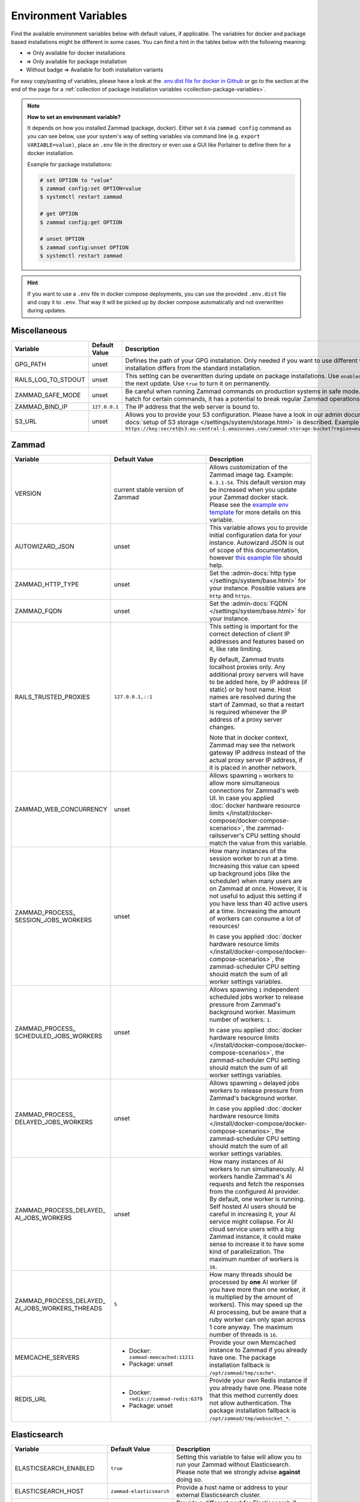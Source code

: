 Environment Variables
=====================

Find the available environment variables below with default values, if
applicable. The variables for docker and package based installations might be
different in some cases. You can find a hint in the tables below with the
following meaning:

- |docker| => Only available for docker installations
- |package| => Only available for package installation
- Without badge => Available for both installation variants

For easy copy/pasting of variables, please have a look at the
`.env.dist file for docker in Github <https://github.com/zammad/zammad-docker-compose/blob/master/.env.dist>`_
or go to the section at the end of the page for a
:ref:`collection of package installation variables <collection-package-variables>`.

.. note:: **How to set an environment variable?**

   It depends on how you installed Zammad (package, docker).
   Either set it via ``zammad config`` command as you can see below, use your
   system's way of setting variables via command line
   (e.g. ``export VARIABLE=value)``, place an ``.env`` file in the directory or
   even use a GUI like Portainer to define them for a docker installation.

   Example for package installations:

   .. code-block:: sh

      # set OPTION to "value"
      $ zammad config:set OPTION=value
      $ systemctl restart zammad

      # get OPTION
      $ zammad config:get OPTION

      # unset OPTION
      $ zammad config:unset OPTION
      $ systemctl restart zammad

.. hint::

   If you want to use a ``.env`` file in docker compose deployments, you can
   use the provided ``.env.dist`` file and copy it to ``.env``. That way it will
   be picked up by docker compose automatically and not overwritten during
   updates.

Miscellaneous
-------------

.. list-table::
   :widths: 31 19 50
   :header-rows: 1

   * - Variable
     - Default Value
     - Description
   * - GPG_PATH |package|
     - unset
     - Defines the path of your GPG installation. Only needed if you want to use
       different versions of PGP or if your PGP installation differs from the
       standard installation.
   * - RAILS_LOG_TO_STDOUT |package|
     - unset
     - This setting can be overwritten during update on package installations.
       Use ``enabled`` to turn this option on only until the next update.
       Use ``true`` to turn it on permanently.
   * - ZAMMAD_SAFE_MODE |package|
     - unset
     - Be careful when running Zammad commands on production systems in safe
       mode. While it may allow an escape hatch for certain commands, it has a
       potential to break regular Zammad operations.
   * - ZAMMAD_BIND_IP |package|
     - ``127.0.0.1``
     - The IP address that the web server is bound to.
   * - S3_URL |package|
     - unset
     - Allows you to provide your S3 configuration. Please have a look in our
       admin documentation, where the
       :admin-docs:`setup of S3 storage </settings/system/storage.html>` is
       described.
       Example for value:
       ``https://key:secret@s3.eu-central-1.amazonaws.com/zammad-storage-bucket?region=eu-central-1&force_path_style=true``

Zammad
------

.. list-table::
   :widths: 31 19 50
   :header-rows: 1

   * - Variable
     - Default Value
     - Description
   * - VERSION |docker|
     - current stable version of Zammad
     - Allows customization of the Zammad image tag. Example: ``6.3.1-54``.
       This default version may be increased when you update your Zammad docker
       stack. Please see the
       `example env template <https://github.com/zammad/zammad-docker-compose/blob/master/.env.dist>`_
       for more details on this variable.
   * - AUTOWIZARD_JSON |docker|
     - unset
     - This variable allows you to provide initial configuration data for your
       instance. Autowizard JSON is out of scope of this documentation, however
       `this example file <https://github.com/zammad/zammad/blob/stable/contrib/auto_wizard_example.json>`_
       should help.
   * - ZAMMAD_HTTP_TYPE
     - unset
     - Set the :admin-docs:`http type </settings/system/base.html>` for your
       instance. Possible values are ``http`` and ``https``.
   * - ZAMMAD_FQDN
     - unset
     - Set the :admin-docs:`FQDN </settings/system/base.html>` for your instance.
   * - RAILS_TRUSTED_PROXIES
     - ``127.0.0.1,::1``
     - This setting is important for the correct detection of client IP addresses
       and features based on it, like rate limiting.

       By default, Zammad trusts localhost proxies only. Any additional proxy
       servers will have to be added here, by IP address (if static) or by host
       name. Host names are resolved during the start of Zammad, so that a
       restart is required whenever the IP address of a proxy server changes.

       Note that in docker context, Zammad may see the network gateway IP
       address instead of the actual proxy server IP address, if it is placed in
       another network.
   * - ZAMMAD_WEB_CONCURRENCY
     - unset
     - Allows spawning ``n`` workers to allow more simultaneous connections for
       Zammad's web UI.
       In case you applied :doc:`docker hardware resource limits </install/docker-compose/docker-compose-scenarios>`,
       the zammad-railsserver's CPU setting should match the value from this variable.
   * - | ZAMMAD_PROCESS\_
       | SESSION_JOBS_WORKERS
     - unset
     - How many instances of the session worker to run at a time. Increasing
       this value can speed up background jobs (like the scheduler) when many
       users are on Zammad at once. However, it is not useful to adjust this
       setting if you have less than 40 active users at a time. Increasing the
       amount of workers can consume a lot of resources!

       In case you applied :doc:`docker hardware resource limits </install/docker-compose/docker-compose-scenarios>`,
       the zammad-scheduler CPU setting should match the sum of all worker
       settings variables.
   * - | ZAMMAD_PROCESS\_
       | SCHEDULED_JOBS_WORKERS
     - unset
     - Allows spawning ``1`` independent scheduled jobs worker to release
       pressure from Zammad's background worker. Maximum number of workers:
       ``1``.

       In case you applied :doc:`docker hardware resource limits </install/docker-compose/docker-compose-scenarios>`,
       the zammad-scheduler CPU setting should match the sum of all worker
       settings variables.
   * - | ZAMMAD_PROCESS\_
       | DELAYED_JOBS_WORKERS
     - unset
     - Allows spawning ``n`` delayed jobs workers to release pressure from
       Zammad's background worker.

       In case you applied :doc:`docker hardware resource limits </install/docker-compose/docker-compose-scenarios>`,
       the zammad-scheduler CPU setting should match the sum of all worker
       settings variables.
   * - | ZAMMAD_PROCESS_DELAYED\_
       | AI_JOBS_WORKERS
     - unset
     - How many instances of AI workers to run simultaneously. AI workers handle
       Zammad's AI requests and fetch the responses from the configured AI
       provider. By default, one worker is running.
       Self hosted AI users should be careful in increasing it, your AI service
       might collapse. For AI cloud service users with a big Zammad instance, it
       could make sense to increase it to have some kind of parallelization.
       The maximum number of workers is ``16``.
   * - | ZAMMAD_PROCESS_DELAYED\_
       | AI_JOBS_WORKERS_THREADS
     - ``5``
     - How many threads should be processed by **one** AI worker (if you have more
       than one worker, it is multiplied by the amount of workers). This may
       speed up the AI processing, but be aware that a ruby worker can only span
       across 1 core anyway. The maximum number of threads is ``16``.
   * - MEMCACHE_SERVERS
     - - Docker: ``zammad-memcached:11211``
       - Package: unset
     - Provide your own Memcached instance to Zammad if you already have one.
       The package installation fallback is ``/opt/zammad/tmp/cache*``.
   * - REDIS_URL
     - - Docker: ``redis://zammad-redis:6379``
       - Package: unset
     - Provide your own Redis instance if you already have one. Please note
       that this method currently does not allow authentication.
       The package installation fallback is ``/opt/zammad/tmp/websocket_*``.

Elasticsearch
-------------

.. list-table::
   :widths: 31 19 50
   :header-rows: 1

   * - Variable
     - Default Value
     - Description
   * - ELASTICSEARCH_ENABLED |docker|
     - ``true``
     - Setting this variable to false will allow you to run your Zammad without
       Elasticsearch. Please note that we strongly advise **against** doing so.
   * - ELASTICSEARCH_HOST |docker|
     - ``zammad-elasticsearch``
     - Provide a host name or address to your external Elasticsearch cluster.
   * - ELASTICSEARCH_PORT |docker|
     - ``9200``
     - Provide a different port for Elasticsearch if needed.
   * - ELASTICSEARCH_SCHEMA |docker|
     - ``http``
     - By default, Elasticsearch is reachable via HTTP.
   * - ELASTICSEARCH_NAMESPACE |docker|
     - ``zammad``
     - With this name space all Zammad related indexes will be created. Change
       this if you're using external clusters.
   * - ELASTICSEARCH_REINDEX |docker|
     - unset
     - The searchindex automatically gets rebuilt when no index can be
       detected. If you need to rebuild the searchindex manually, either set
       this variable to ``true`` or run the reindex command via docker manually.
   * - ELASTICSEARCH_SSL_VERIFY |docker|
     - ``true``
     - Allows you to let the compose scripts ignore self signed SSL certificates
       for your Elasticsearch installation if needed.
   * - ELASTICSEARCH_HEAP_SIZE |docker|
     - ``1G``
     - Set the available memory for Elasticsearch. If you face issues with ES
       and its performance, you should increase this value to a reasonable size.

PostgreSQL
----------

.. list-table::
   :widths: 31 19 50
   :header-rows: 1

   * - Variable
     - Default Value
     - Description
   * - POSTGRESQL_HOST |docker|
     - ``zammad-postgresql``
     - Host name of your PostgreSQL server. Use your own if you already have one.
   * - POSTGRESQL_PORT |docker|
     - ``5432``
     - Adjust the Port of your PostgreSQL server.
   * - POSTGRESQL_USER |docker|
     - ``zammad``
     - The database user for Zammad.
   * - POSTGRESQL_PASS |docker|
     - ``zammad``
     - The password of Zammad's database user.
   * - POSTGRESQL_DB |docker|
     - ``zammad_production``
     - Zammad's database to use.
   * - POSTGRESQL_OPTIONS |docker|
     - ``?pool=50``
     - Additional postgresql params to be appended to the database URI.
   * - POSTGRESQL_DB_CREATE |docker|
     - ``true``
     - By default, Zammad creates the required database. On already existing
       database servers, the default might be troublesome.

Nginx
-----

.. list-table::
   :widths: 31 19 50
   :header-rows: 1

   * - Variable
     - Default Value
     - Description
   * - NGINX_EXPOSE_PORT |docker|
     - ``8080``
     - The port to be exposed for accessing the Zammad stack from outside.
       Change this to another value if you already have an existing service
       listening on this port.
   * - NGINX_PORT |docker|
     - ``8080``
     - The internal port the Nginx service will listen on.
   * - NGINX_SERVER_NAME |docker|
     - ``_``
     - By default, the Nginx container of Zammad will respond to all request.
       You can provide your IP / FQDN if you want to.
   * - NGINX_SERVER_SCHEME |docker|
     - ``\$scheme``
     - If the Nginx container for Zammad **is not** the upstream server
       (aka you're using another proxy in front of Nginx) ``$scheme`` may be
       wrong. You can set the correct scheme ``http`` or ``https`` if needed.
   * - NGINX_CLIENT_MAX_BODY_SIZE |docker|
     - unset
     - Define the maximum size of data that a client can send to the server.
   * - ZAMMAD_RAILSSERVER_HOST |docker|
     - ``zammad-railsserver``
     - Host name of the rails server container.
   * - ZAMMAD_RAILSSERVER_PORT |docker|
     - ``3000``
     - Port of Zammad's rails server.
   * - ZAMMAD_RAILS_PORT |package|
     - ``3000``
     - Port of Zammad's rails server.
   * - ZAMMAD_WEBSOCKET_HOST |docker|
     - ``zammad-websocket``
     - Host name of Zammad's websocket server.
   * - ZAMMAD_WEBSOCKET_PORT |docker|
     - ``6042``
     - Port of Zammad's websocket server.

.. |package| image:: /images/package.svg
   :height: 24px
   :width: 24px

.. |docker| image:: /images/docker.svg
   :height: 24px
   :width: 24px

.. _collection-package-variables:

Collection for Package Installation
-----------------------------------

Below you can find a collection of environment variables for package
installations.

.. code-block:: sh

   ### General Options ###

   #GPG_PATH=
   #RAILS_LOG_TO_STDOUT=
   #ZAMMAD_SAFE_MODE=
   #ZAMMAD_HTTP_TYPE=
   #ZAMMAD_FQDN=

   ### Network Options ###

   #ZAMMAD_BIND_IP=
   #ZAMMAD_RAILS_PORT=
   #ZAMMAD_WEBSOCKET_PORT=
   #RAILS_TRUSTED_PROXIES=

   ### Performance Tuning ###

   #WEB_CONCURRENCY=
   #ZAMMAD_PROCESS_SESSIONS_JOBS_WORKERS=
   #ZAMMAD_PROCESS_SCHEDULED_JOBS_WORKERS=
   #ZAMMAD_PROCESS_DELAYED_JOBS_WORKERS=
   #ZAMMAD_PROCESS_DELAYED_AI_JOBS_WORKERS=
   #ZAMMAD_PROCESS_DELAYED_AI_JOBS_WORKERS_THREADS=

   ### Misc ###

   #REDIS_URL=
   #MEMCACHE_SERVERS=

   ### Storage Options ###

   #S3_URL=
